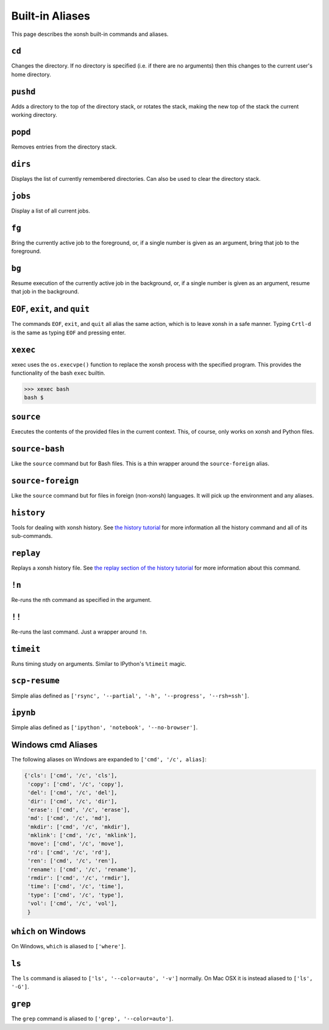 .. _aliases:

********************
Built-in Aliases
********************
This page describes the xonsh built-in commands and aliases.

``cd``
===================
Changes the directory. If no directory is specified (i.e. if there are no arguments) 
then this changes to the current user's home directory.

``pushd``
===================
Adds a directory to the top of the directory stack, or rotates the stack,
making the new top of the stack the current working directory.

.. command-help:: xonsh.dirstack.pushd

``popd``
===================
Removes entries from the directory stack.

``dirs``
===================
Displays the list of currently remembered directories.  Can also be used to clear the 
directory stack.

``jobs``
===================
Display a list of all current jobs.

``fg``
===================
Bring the currently active job to the foreground, or, if a single number is
given as an argument, bring that job to the foreground.

``bg``
====================
Resume execution of the currently active job in the background, or, if a
single number is given as an argument, resume that job in the background.

``EOF``, ``exit``, and ``quit``
===================================
The commands ``EOF``, ``exit``, and ``quit`` all alias the same action, which is to 
leave xonsh in a safe manner. Typing ``Crtl-d`` is the same as typing ``EOF`` and 
pressing enter.

``xexec``
====================
xexec uses the ``os.execvpe()`` function to replace the xonsh process with
the specified program. This provides the functionality of the bash ``exec`` 
builtin.

.. code-block:: bash

  >>> xexec bash
  bash $ 

``source``
====================
Executes the contents of the provided files in the current context. This, of course, 
only works on xonsh and Python files.

``source-bash``
====================
Like the ``source`` command but for Bash files. This is a thin wrapper around
the ``source-foreign`` alias.

``source-foreign``
====================
Like the ``source`` command but for files in foreign (non-xonsh) languages. 
It will pick up the environment and any aliases.

``history``
====================
Tools for dealing with xonsh history. See `the history tutorial <tutorial_hist.html>`_
for more information all the history command and all of its sub-commands.

``replay``
=====================
Replays a xonsh history file.  See `the replay section of the history tutorial 
<tutorial_hist.html#replay-action>`_ for more information about this command.

``!n``
====================
Re-runs the nth command as specified in the argument.

``!!``
==============
Re-runs the last command. Just a wrapper around ``!n``.

``timeit``
===============
Runs timing study on arguments. Similar to IPython's ``%timeit`` magic.

``scp-resume``
=================
Simple alias defined as ``['rsync', '--partial', '-h', '--progress', '--rsh=ssh']``.

``ipynb``
=================
Simple alias defined as ``['ipython', 'notebook', '--no-browser']``.


Windows cmd Aliases
=======================
The following aliases on Windows are expanded to ``['cmd', '/c', alias]``:

.. code-block:: python

    {'cls': ['cmd', '/c', 'cls'],
     'copy': ['cmd', '/c', 'copy'],
     'del': ['cmd', '/c', 'del'],
     'dir': ['cmd', '/c', 'dir'],
     'erase': ['cmd', '/c', 'erase'],
     'md': ['cmd', '/c', 'md'],
     'mkdir': ['cmd', '/c', 'mkdir'],
     'mklink': ['cmd', '/c', 'mklink'],
     'move': ['cmd', '/c', 'move'],
     'rd': ['cmd', '/c', 'rd'],
     'ren': ['cmd', '/c', 'ren'],
     'rename': ['cmd', '/c', 'rename'],
     'rmdir': ['cmd', '/c', 'rmdir'],
     'time': ['cmd', '/c', 'time'],
     'type': ['cmd', '/c', 'type'],
     'vol': ['cmd', '/c', 'vol'],
     }

``which`` on Windows
=====================
On Windows, ``which`` is aliased to ``['where']``.


``ls``
====================
The ``ls`` command is aliased to ``['ls', '--color=auto', '-v']`` normally.  On Mac OSX
it is instead aliased to ``['ls', '-G']``.


``grep``
====================
The ``grep`` command is aliased to ``['grep', '--color=auto']``.

